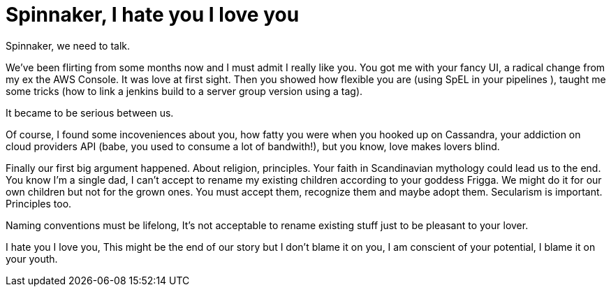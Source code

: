 = Spinnaker, I hate you I love you

Spinnaker, we need to talk.

We've been flirting from some months now and I must admit I really like you.
You got me with your fancy UI, a radical change from my ex the AWS Console. It was love at first sight.
Then you showed how flexible you are (using SpEL in your pipelines ), taught me some tricks (how to link a jenkins build to a server group version using a tag).

It became to be serious between us.

Of course, I found some incoveniences about you, how fatty you were when you hooked up on Cassandra, your addiction on cloud providers API (babe, you used to consume a lot of bandwith!), but you know, love makes lovers blind.

Finally our first big argument happened. About religion, principles. Your faith in Scandinavian mythology could lead us to the end. You know I'm a single dad, I can't accept to rename my existing children according to your goddess Frigga. We might do it for our own children but not for the grown ones. You must accept them, recognize them and maybe adopt them.
Secularism is important. Principles too. 

Naming conventions must be lifelong, It's not acceptable to rename existing stuff just to be pleasant to your lover.

I hate you I love you, This might be the end of our story but I don't blame it on you, I am conscient of your potential, I blame it on your youth.
